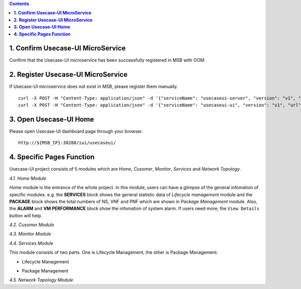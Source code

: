 .. contents::
   :depth: 3
..


**1. Confirm Usecase-UI MicroService**
======================================

Confirm that the Usecase-UI microservice has been successfully registered in MSB with OOM.

**2. Register Usecase-UI MicroService**
=======================================

If Usecase-UI microservice does not exist in MSB, please register them manually.
::
            
    curl -X POST -H "Content-Type: application/json" -d '{"serviceName": "usecaseui-server", "version": "v1", "url": "/api/usecaseui-server/v1","protocol": "REST", "nodes": [{"ip": "${UUI_SERVER_IP}","port": "8082"}]}' "http://${MSB_IP}:30280/api/microservices/v1/services"
    curl -X POST -H "Content-Type: application/json" -d '{"serviceName": "usecaseui-ui", "version": "v1", "url": "/usecase-ui","path": "/iui/usecaseui","protocol": "UI", "nodes": [{"ip": "${UUI_IP}","port": "8080"}]}' "http://${MSB_IP}:30280/api/microservices/v1/services"

**3. Open Usecase-UI Home**
===========================

Please open Usecase-UI dashboard page through your browser.

::

  http://${MSB_IP}:30280/iui/usecaseui/
  
**4. Specific Pages Function**
==============================

Usecase-UI project consists of 5 modules which are *Home*, *Cusomer*, *Monitor*, *Services* and *Network Topology*. 

*4.1. Home Module*

|homepage|

.. |homepage| image:: ../../images/usecaseui-architecture-homepage.png
   :width: 5.97047in
   :height: 3.63208in

*Home* module is the entrance of the whole project. In this module, users can have a glimpse of the general infomation of specific modules. e.g. the **SERVICES** block shows the general statistic data of *Lifecycle management* module and the **PACKAGE** block shows the total numbers of NS, VNF and PNF which are shown in *Package Management* module. Also, the **ALARM** and **VM PERFORMANCE** block show the infomation of system alarm. If users need more, the ``View Details`` button will help.

*4.2. Cusomer Module*

|customer|

.. |customer| image:: ../../images/usecaseui-architecture-customer.png
   :width: 7.97047in
   :height: 3.63208in

*4.3. Monitor Module*

*4.4. Services Module*

This module consists of two parts. One is Lifecycle Management, the other is Package Management.

* Lifecycle Management

|lifecycle|

.. |lifecycle| image:: ../../images/lifecycle-manage.png
   :width: 7.97047in
   :height: 3.63208in

* Package Management

|package|

.. |package| image:: ../../images/package-manage.png
   :width: 7.97047in
   :height: 3.63208in

*4.5. Network Topology Module*

